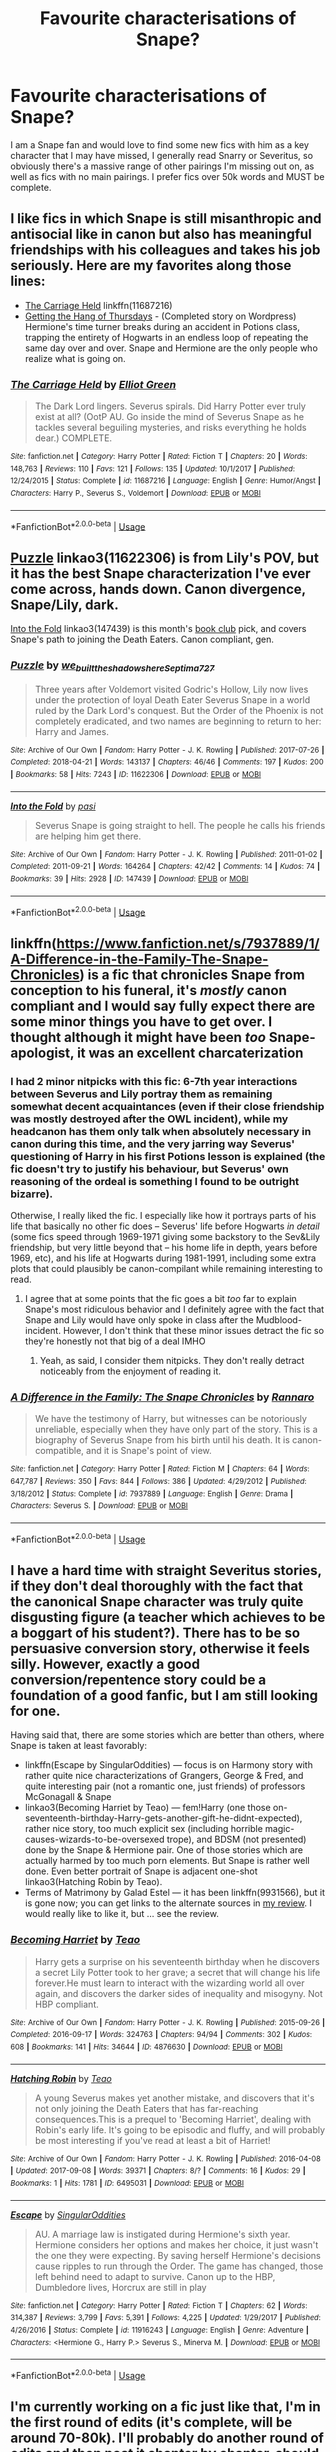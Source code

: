 #+TITLE: Favourite characterisations of Snape?

* Favourite characterisations of Snape?
:PROPERTIES:
:Author: Kidsgetdownfromthere
:Score: 12
:DateUnix: 1555838590.0
:DateShort: 2019-Apr-21
:END:
I am a Snape fan and would love to find some new fics with him as a key character that I may have missed, I generally read Snarry or Severitus, so obviously there's a massive range of other pairings I'm missing out on, as well as fics with no main pairings. I prefer fics over 50k words and MUST be complete.


** I like fics in which Snape is still misanthropic and antisocial like in canon but also has meaningful friendships with his colleagues and takes his job seriously. Here are my favorites along those lines:

- [[https://www.fanfiction.net/s/11687216/1/The-Carriage-Held][The Carriage Held]] linkffn(11687216)
- [[https://hayseed42.wordpress.com/2014/06/27/getting-the-hang-of-thursdays-0122/][Getting the Hang of Thursdays]] - (Completed story on Wordpress) Hermione's time turner breaks during an accident in Potions class, trapping the entirety of Hogwarts in an endless loop of repeating the same day over and over. Snape and Hermione are the only people who realize what is going on.
:PROPERTIES:
:Author: chiruochiba
:Score: 6
:DateUnix: 1555854820.0
:DateShort: 2019-Apr-21
:END:

*** [[https://www.fanfiction.net/s/11687216/1/][*/The Carriage Held/*]] by [[https://www.fanfiction.net/u/1217840/Elliot-Green][/Elliot Green/]]

#+begin_quote
  The Dark Lord lingers. Severus spirals. Did Harry Potter ever truly exist at all? (OotP AU. Go inside the mind of Severus Snape as he tackles several beguiling mysteries, and risks everything he holds dear.) COMPLETE.
#+end_quote

^{/Site/:} ^{fanfiction.net} ^{*|*} ^{/Category/:} ^{Harry} ^{Potter} ^{*|*} ^{/Rated/:} ^{Fiction} ^{T} ^{*|*} ^{/Chapters/:} ^{20} ^{*|*} ^{/Words/:} ^{148,763} ^{*|*} ^{/Reviews/:} ^{110} ^{*|*} ^{/Favs/:} ^{121} ^{*|*} ^{/Follows/:} ^{135} ^{*|*} ^{/Updated/:} ^{10/1/2017} ^{*|*} ^{/Published/:} ^{12/24/2015} ^{*|*} ^{/Status/:} ^{Complete} ^{*|*} ^{/id/:} ^{11687216} ^{*|*} ^{/Language/:} ^{English} ^{*|*} ^{/Genre/:} ^{Humor/Angst} ^{*|*} ^{/Characters/:} ^{Harry} ^{P.,} ^{Severus} ^{S.,} ^{Voldemort} ^{*|*} ^{/Download/:} ^{[[http://www.ff2ebook.com/old/ffn-bot/index.php?id=11687216&source=ff&filetype=epub][EPUB]]} ^{or} ^{[[http://www.ff2ebook.com/old/ffn-bot/index.php?id=11687216&source=ff&filetype=mobi][MOBI]]}

--------------

*FanfictionBot*^{2.0.0-beta} | [[https://github.com/tusing/reddit-ffn-bot/wiki/Usage][Usage]]
:PROPERTIES:
:Author: FanfictionBot
:Score: 2
:DateUnix: 1555854836.0
:DateShort: 2019-Apr-21
:END:


** [[https://archiveofourown.org/works/11622306][Puzzle]] linkao3(11622306) is from Lily's POV, but it has the best Snape characterization I've ever come across, hands down. Canon divergence, Snape/Lily, dark.

[[https://archiveofourown.org/works/147439][Into the Fold]] linkao3(147439) is this month's [[https://www.reddit.com/r/HPfanfiction/comments/b8d90v/book_club_april_2019_into_the_fold/][book club]] pick, and covers Snape's path to joining the Death Eaters. Canon compliant, gen.
:PROPERTIES:
:Author: siderumincaelo
:Score: 4
:DateUnix: 1555857363.0
:DateShort: 2019-Apr-21
:END:

*** [[https://archiveofourown.org/works/11622306][*/Puzzle/*]] by [[https://www.archiveofourown.org/users/we_built_the_shadows_here/pseuds/we_built_the_shadows_here/users/Septima727/pseuds/Septima727][/we_built_the_shadows_hereSeptima727/]]

#+begin_quote
  Three years after Voldemort visited Godric's Hollow, Lily now lives under the protection of loyal Death Eater Severus Snape in a world ruled by the Dark Lord's conquest. But the Order of the Phoenix is not completely eradicated, and two names are beginning to return to her: Harry and James.
#+end_quote

^{/Site/:} ^{Archive} ^{of} ^{Our} ^{Own} ^{*|*} ^{/Fandom/:} ^{Harry} ^{Potter} ^{-} ^{J.} ^{K.} ^{Rowling} ^{*|*} ^{/Published/:} ^{2017-07-26} ^{*|*} ^{/Completed/:} ^{2018-04-21} ^{*|*} ^{/Words/:} ^{143137} ^{*|*} ^{/Chapters/:} ^{46/46} ^{*|*} ^{/Comments/:} ^{197} ^{*|*} ^{/Kudos/:} ^{200} ^{*|*} ^{/Bookmarks/:} ^{58} ^{*|*} ^{/Hits/:} ^{7243} ^{*|*} ^{/ID/:} ^{11622306} ^{*|*} ^{/Download/:} ^{[[https://archiveofourown.org/downloads/11622306/Puzzle.epub?updated_at=1524328686][EPUB]]} ^{or} ^{[[https://archiveofourown.org/downloads/11622306/Puzzle.mobi?updated_at=1524328686][MOBI]]}

--------------

[[https://archiveofourown.org/works/147439][*/Into the Fold/*]] by [[https://www.archiveofourown.org/users/pasi/pseuds/pasi][/pasi/]]

#+begin_quote
  Severus Snape is going straight to hell. The people he calls his friends are helping him get there.
#+end_quote

^{/Site/:} ^{Archive} ^{of} ^{Our} ^{Own} ^{*|*} ^{/Fandom/:} ^{Harry} ^{Potter} ^{-} ^{J.} ^{K.} ^{Rowling} ^{*|*} ^{/Published/:} ^{2011-01-02} ^{*|*} ^{/Completed/:} ^{2011-09-21} ^{*|*} ^{/Words/:} ^{164264} ^{*|*} ^{/Chapters/:} ^{42/42} ^{*|*} ^{/Comments/:} ^{14} ^{*|*} ^{/Kudos/:} ^{74} ^{*|*} ^{/Bookmarks/:} ^{39} ^{*|*} ^{/Hits/:} ^{2928} ^{*|*} ^{/ID/:} ^{147439} ^{*|*} ^{/Download/:} ^{[[https://archiveofourown.org/downloads/147439/Into%20the%20Fold.epub?updated_at=1386669391][EPUB]]} ^{or} ^{[[https://archiveofourown.org/downloads/147439/Into%20the%20Fold.mobi?updated_at=1386669391][MOBI]]}

--------------

*FanfictionBot*^{2.0.0-beta} | [[https://github.com/tusing/reddit-ffn-bot/wiki/Usage][Usage]]
:PROPERTIES:
:Author: FanfictionBot
:Score: 1
:DateUnix: 1555857387.0
:DateShort: 2019-Apr-21
:END:


** linkffn([[https://www.fanfiction.net/s/7937889/1/A-Difference-in-the-Family-The-Snape-Chronicles]]) is a fic that chronicles Snape from conception to his funeral, it's /mostly/ canon compliant and I would say fully expect there are some minor things you have to get over. I thought although it might have been /too/ Snape-apologist, it was an excellent charcaterization
:PROPERTIES:
:Author: TimeTurner394
:Score: 3
:DateUnix: 1555900169.0
:DateShort: 2019-Apr-22
:END:

*** I had 2 minor nitpicks with this fic: 6-7th year interactions between Severus and Lily portray them as remaining somewhat decent acquaintances (even if their close friendship was mostly destroyed after the OWL incident), while my headcanon has them only talk when absolutely necessary in canon during this time, and the very jarring way Severus' questioning of Harry in his first Potions lesson is explained (the fic doesn't try to justify his behaviour, but Severus' own reasoning of the ordeal is something I found to be outright bizarre).

Otherwise, I really liked the fic. I especially like how it portrays parts of his life that basically no other fic does -- Severus' life before Hogwarts /in detail/ (some fics speed through 1969-1971 giving some backstory to the Sev&Lily friendship, but very little beyond that -- his home life in depth, years before 1969, etc), and his life at Hogwarts during 1981-1991, including some extra plots that could plausibly be canon-compilant while remaining interesting to read.
:PROPERTIES:
:Author: Fredrik1994
:Score: 3
:DateUnix: 1556041125.0
:DateShort: 2019-Apr-23
:END:

**** I agree that at some points that the fic goes a bit /too/ far to explain Snape's most ridiculous behavior and I definitely agree with the fact that Snape and Lily would have only spoke in class after the Mudblood-incident. However, I don't think that these minor issues detract the fic so they're honestly not that big of a deal IMHO
:PROPERTIES:
:Author: TimeTurner394
:Score: 2
:DateUnix: 1556060947.0
:DateShort: 2019-Apr-24
:END:

***** Yeah, as said, I consider them nitpicks. They don't really detract noticeably from the enjoyment of reading it.
:PROPERTIES:
:Author: Fredrik1994
:Score: 1
:DateUnix: 1556060995.0
:DateShort: 2019-Apr-24
:END:


*** [[https://www.fanfiction.net/s/7937889/1/][*/A Difference in the Family: The Snape Chronicles/*]] by [[https://www.fanfiction.net/u/3824385/Rannaro][/Rannaro/]]

#+begin_quote
  We have the testimony of Harry, but witnesses can be notoriously unreliable, especially when they have only part of the story. This is a biography of Severus Snape from his birth until his death. It is canon-compatible, and it is Snape's point of view.
#+end_quote

^{/Site/:} ^{fanfiction.net} ^{*|*} ^{/Category/:} ^{Harry} ^{Potter} ^{*|*} ^{/Rated/:} ^{Fiction} ^{M} ^{*|*} ^{/Chapters/:} ^{64} ^{*|*} ^{/Words/:} ^{647,787} ^{*|*} ^{/Reviews/:} ^{350} ^{*|*} ^{/Favs/:} ^{844} ^{*|*} ^{/Follows/:} ^{386} ^{*|*} ^{/Updated/:} ^{4/29/2012} ^{*|*} ^{/Published/:} ^{3/18/2012} ^{*|*} ^{/Status/:} ^{Complete} ^{*|*} ^{/id/:} ^{7937889} ^{*|*} ^{/Language/:} ^{English} ^{*|*} ^{/Genre/:} ^{Drama} ^{*|*} ^{/Characters/:} ^{Severus} ^{S.} ^{*|*} ^{/Download/:} ^{[[http://www.ff2ebook.com/old/ffn-bot/index.php?id=7937889&source=ff&filetype=epub][EPUB]]} ^{or} ^{[[http://www.ff2ebook.com/old/ffn-bot/index.php?id=7937889&source=ff&filetype=mobi][MOBI]]}

--------------

*FanfictionBot*^{2.0.0-beta} | [[https://github.com/tusing/reddit-ffn-bot/wiki/Usage][Usage]]
:PROPERTIES:
:Author: FanfictionBot
:Score: 1
:DateUnix: 1555900187.0
:DateShort: 2019-Apr-22
:END:


** I have a hard time with straight Severitus stories, if they don't deal thoroughly with the fact that the canonical Snape character was truly quite disgusting figure (a teacher which achieves to be a boggart of his student?). There has to be so persuasive conversion story, otherwise it feels silly. However, exactly a good conversion/repentence story could be a foundation of a good fanfic, but I am still looking for one.

Having said that, there are some stories which are better than others, where Snape is taken at least favorably:

- linkffn(Escape by SingularOddities) --- focus is on Harmony story with rather quite nice characterizations of Grangers, George & Fred, and quite interesting pair (not a romantic one, just friends) of professors McGonagall & Snape
- linkao3(Becoming Harriet by Teao) --- fem!Harry (one those on-seventeenth-birthday-Harry-gets-another-gift-he-didnt-expected), rather nice story, too much explicit sex (including horrible magic-causes-wizards-to-be-oversexed trope), and BDSM (not presented) done by the Snape & Hermione pair. One of those stories which are actually harmed by too much porn elements. But Snape is rather well done. Even better portrait of Snape is adjacent one-shot linkao3(Hatching Robin by Teao).
- Terms of Matrimony by Galad Estel --- it has been linkffn(9931566), but it is gone now; you can get links to the alternate sources in [[https://matej.ceplovi.cz/blog/terms-of-matrimony.html][my review]]. I would really like to like it, but ... see the review.
:PROPERTIES:
:Author: ceplma
:Score: 2
:DateUnix: 1555878011.0
:DateShort: 2019-Apr-22
:END:

*** [[https://archiveofourown.org/works/4876630][*/Becoming Harriet/*]] by [[https://www.archiveofourown.org/users/Teao/pseuds/Teao][/Teao/]]

#+begin_quote
  Harry gets a surprise on his seventeenth birthday when he discovers a secret Lily Potter took to her grave; a secret that will change his life forever.He must learn to interact with the wizarding world all over again, and discovers the darker sides of inequality and misogyny. Not HBP compliant.
#+end_quote

^{/Site/:} ^{Archive} ^{of} ^{Our} ^{Own} ^{*|*} ^{/Fandom/:} ^{Harry} ^{Potter} ^{-} ^{J.} ^{K.} ^{Rowling} ^{*|*} ^{/Published/:} ^{2015-09-26} ^{*|*} ^{/Completed/:} ^{2016-09-17} ^{*|*} ^{/Words/:} ^{324763} ^{*|*} ^{/Chapters/:} ^{94/94} ^{*|*} ^{/Comments/:} ^{302} ^{*|*} ^{/Kudos/:} ^{608} ^{*|*} ^{/Bookmarks/:} ^{141} ^{*|*} ^{/Hits/:} ^{34644} ^{*|*} ^{/ID/:} ^{4876630} ^{*|*} ^{/Download/:} ^{[[https://archiveofourown.org/downloads/4876630/Becoming%20Harriet.epub?updated_at=1491160554][EPUB]]} ^{or} ^{[[https://archiveofourown.org/downloads/4876630/Becoming%20Harriet.mobi?updated_at=1491160554][MOBI]]}

--------------

[[https://archiveofourown.org/works/6495031][*/Hatching Robin/*]] by [[https://www.archiveofourown.org/users/Teao/pseuds/Teao][/Teao/]]

#+begin_quote
  A young Severus makes yet another mistake, and discovers that it's not only joining the Death Eaters that has far-reaching consequences.This is a prequel to 'Becoming Harriet', dealing with Robin's early life. It's going to be episodic and fluffy, and will probably be most interesting if you've read at least a bit of Harriet!
#+end_quote

^{/Site/:} ^{Archive} ^{of} ^{Our} ^{Own} ^{*|*} ^{/Fandom/:} ^{Harry} ^{Potter} ^{-} ^{J.} ^{K.} ^{Rowling} ^{*|*} ^{/Published/:} ^{2016-04-08} ^{*|*} ^{/Updated/:} ^{2017-09-08} ^{*|*} ^{/Words/:} ^{39371} ^{*|*} ^{/Chapters/:} ^{8/?} ^{*|*} ^{/Comments/:} ^{16} ^{*|*} ^{/Kudos/:} ^{29} ^{*|*} ^{/Bookmarks/:} ^{1} ^{*|*} ^{/Hits/:} ^{1781} ^{*|*} ^{/ID/:} ^{6495031} ^{*|*} ^{/Download/:} ^{[[https://archiveofourown.org/downloads/6495031/Hatching%20Robin.epub?updated_at=1504899655][EPUB]]} ^{or} ^{[[https://archiveofourown.org/downloads/6495031/Hatching%20Robin.mobi?updated_at=1504899655][MOBI]]}

--------------

[[https://www.fanfiction.net/s/11916243/1/][*/Escape/*]] by [[https://www.fanfiction.net/u/6921337/SingularOddities][/SingularOddities/]]

#+begin_quote
  AU. A marriage law is instigated during Hermione's sixth year. Hermione considers her options and makes her choice, it just wasn't the one they were expecting. By saving herself Hermione's decisions cause ripples to run through the Order. The game has changed, those left behind need to adapt to survive. Canon up to the HBP, Dumbledore lives, Horcrux are still in play
#+end_quote

^{/Site/:} ^{fanfiction.net} ^{*|*} ^{/Category/:} ^{Harry} ^{Potter} ^{*|*} ^{/Rated/:} ^{Fiction} ^{T} ^{*|*} ^{/Chapters/:} ^{62} ^{*|*} ^{/Words/:} ^{314,387} ^{*|*} ^{/Reviews/:} ^{3,799} ^{*|*} ^{/Favs/:} ^{5,391} ^{*|*} ^{/Follows/:} ^{4,225} ^{*|*} ^{/Updated/:} ^{1/29/2017} ^{*|*} ^{/Published/:} ^{4/26/2016} ^{*|*} ^{/Status/:} ^{Complete} ^{*|*} ^{/id/:} ^{11916243} ^{*|*} ^{/Language/:} ^{English} ^{*|*} ^{/Genre/:} ^{Adventure} ^{*|*} ^{/Characters/:} ^{<Hermione} ^{G.,} ^{Harry} ^{P.>} ^{Severus} ^{S.,} ^{Minerva} ^{M.} ^{*|*} ^{/Download/:} ^{[[http://www.ff2ebook.com/old/ffn-bot/index.php?id=11916243&source=ff&filetype=epub][EPUB]]} ^{or} ^{[[http://www.ff2ebook.com/old/ffn-bot/index.php?id=11916243&source=ff&filetype=mobi][MOBI]]}

--------------

*FanfictionBot*^{2.0.0-beta} | [[https://github.com/tusing/reddit-ffn-bot/wiki/Usage][Usage]]
:PROPERTIES:
:Author: FanfictionBot
:Score: 1
:DateUnix: 1555878050.0
:DateShort: 2019-Apr-22
:END:


** I'm currently working on a fic just like that, I'm in the first round of edits (it's complete, will be around 70-80k). I'll probably do another round of edits and then post it chapter by chapter, should I send you a link when it's up? Could be a few months from now though.
:PROPERTIES:
:Author: lapaleja
:Score: 1
:DateUnix: 1555841692.0
:DateShort: 2019-Apr-21
:END:

*** Sounds great:)
:PROPERTIES:
:Author: Kidsgetdownfromthere
:Score: 2
:DateUnix: 1555842434.0
:DateShort: 2019-Apr-21
:END:

**** Awesome, will do!
:PROPERTIES:
:Author: lapaleja
:Score: 1
:DateUnix: 1555842629.0
:DateShort: 2019-Apr-21
:END:


** [[https://archiveofourown.org/works/15208766/chapters/35274458][Masterpiece - Severus Young]] Severus, page summary: Silent Severus is the ultimate shiny black box that Sirius and James cannot resist opening. He's too strange. He's too different. He's too powerful. When they plan the worst prank they can imagine, they pay a price for opening Pandora's Box. Snape has to fight his way through kidnapping, abuse, and attempted murder, in order to discover who he is and the purpose behind his powerful magic. Darkness and love battle outside of human understanding. Dumbledore and the staff must turn a blind eye to the hidden battle he is fighting against James Potter, or risk the loss of the wizarding world as they know it.
:PROPERTIES:
:Score: 1
:DateUnix: 1555896411.0
:DateShort: 2019-Apr-22
:END:
